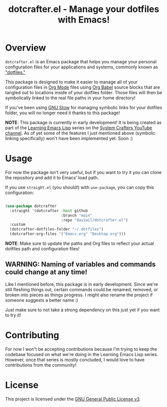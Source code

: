 #+title: dotcrafter.el - Manage your dotfiles with Emacs!

* Overview

=dotcrafter.el= is an Emacs package that helps you manage your personal configuration files for your applications and systems, commonly known as [[https://www.youtube.com/watch?v=BE87kUCTBVU]["dotfiles."]]

This package is designed to make it easier to manage all of your configuration files in [[https://orgmode.org][Org Mode]] files using [[https://orgmode.org/worg/org-contrib/babel/][Org Babel]] source blocks that are tangled out to locations inside of your dotfiles folder.  Those files will then be symbolically linked to the real file paths in your home directory!

If you've been using [[https://www.gnu.org/software/stow/][GNU Stow]] for managing symbolic links for your dotfiles folder, you will no longer need it thanks to this package!

*NOTE*: This package is currently in early development!  It is being created as part of the [[https://www.youtube.com/watch?v=RQK_DaaX34Q&list=PLEoMzSkcN8oPQtn7FQEF3D7sroZbXuPZ7][Learning Emacs Lisp]] series on the [[https://youtube.com/c/SystemCrafters][System Crafters YouTube channel]].  As of yet some of the features I just mentioned above (symbolic linking specifically) won't have been implemented yet.  Soon :)

* Usage

For now the package isn't very useful, but if you want to try it you can clone the repository and add it to Emacs' load path.

If you use =straight.el= (you should!) with =use-package=, you can copy this configuration:

#+begin_src emacs-lisp

  (use-package dotcrafter
    :straight '(dotcrafter :host github
                           :branch "main"
                           :repo "daviwil/dotcrafter.el")
    :custom
    (dotcrafter-dotfiles-folder "~/.dotfiles")
    (dotcrafter-org-files '("Emacs.org" "Desktop.org")))

#+end_src

*NOTE*: Make sure to update the paths and Org files to reflect your actual dotfiles path and configuration files!

** WARNING: Naming of variables and commands could change at any time!

Like I mentioned before, this package is in early development.  Since we're still fleshing things out, certain commands could be renamed, removed, or broken into pieces as things progress.  I might also rename the project if someone suggests a better name :)

Just make sure to not take a strong dependency on this just yet if you want to try it!

* Contributing

For now I won't be accepting contributions because I'm trying to keep the codebase focused on what we're doing in the Learning Emacs Lisp series.  However, once that series is mostly concluded, I would love to have contributions from the community!

* License

This project is licensed under the [[file:LICENSE][GNU General Public License v3]].
